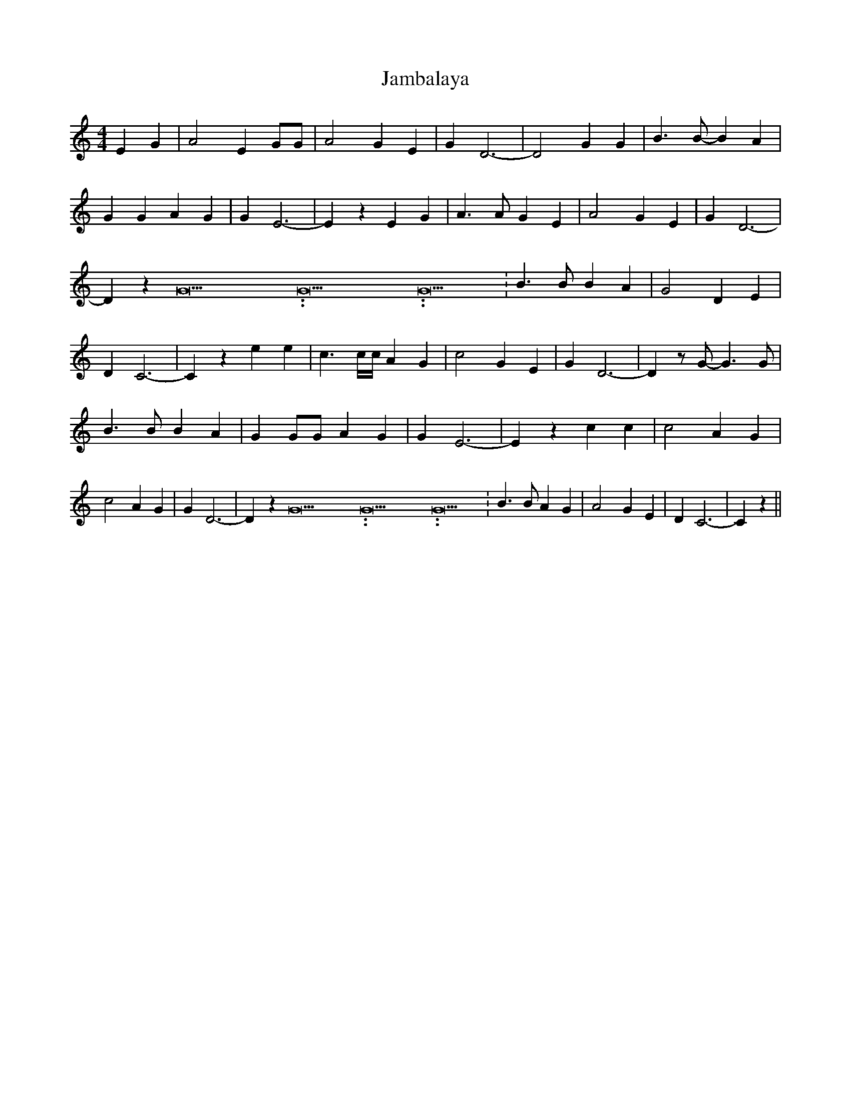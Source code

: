 % Generated more or less automatically by swtoabc by Erich Rickheit KSC
X:1
T:Jambalaya
M:4/4
L:1/4
K:C
 E G| A2 E G/2G/2| A2 G E| G D3-| D2 G G| B3/2 B/2- B A| G G A G| G E3-|\
 E z E G| A3/2 A/2 G E| A2 G E| G D3-| D z G15.9999925000037/23.999988000006 G15.9999925000037/23.999988000006 G15.9999925000037/23.999988000006|\
 B3/2 B/2 B A| G2 D E| D C3-| C z e e| c3/2 c/4c/4 A G| c2 G E| G D3-|\
 D z/2 G/2- G3/2 G/2| B3/2 B/2 B A| G G/2G/2 A G| G E3-| E z c c| c2 A G|\
 c2 A G| G D3-| D z G15.9999925000037/23.999988000006 G15.9999925000037/23.999988000006 G15.9999925000037/23.999988000006|\
 B3/2 B/2 A G| A2 G E| D C3-| C z||

